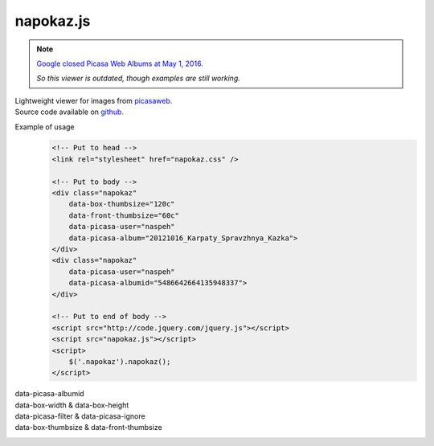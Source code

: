 napokaz.js
==========
.. note:: `Google closed Picasa Web Albums at May 1, 2016.`__

    *So this viewer is outdated, though examples are still working.*

__ http://googlephotos.blogspot.com/2016/02/moving-on-from-picasa.html

| Lightweight viewer for images from `picasaweb.`__
| Source code available on `github.`__

__ https://picasa.google.com/
__ https://github.com/naspeh/napokaz

.. compound::
    Example of usage
        .. code:: html

            <!-- Put to head -->
            <link rel="stylesheet" href="napokaz.css" />

            <!-- Put to body -->
            <div class="napokaz"
                data-box-thumbsize="120c"
                data-front-thumbsize="60c"
                data-picasa-user="naspeh"
                data-picasa-album="20121016_Karpaty_Spravzhnya_Kazka">
            </div>
            <div class="napokaz"
                data-picasa-user="naspeh"
                data-picasa-albumid="5486642664135948337">
            </div>

            <!-- Put to end of body -->
            <script src="http://code.jquery.com/jquery.js"></script>
            <script src="napokaz.js"></script>
            <script>
                $('.napokaz').napokaz();
            </script>

data-picasa-albumid
    .. raw:: html

        <div class="napokaz"
            data-picasa-albumid="5486642664135948337">
        </div>
        <div class="napokaz"
            data-picasa-albumid="5220591610866623377">
        </div>

data-box-width & data-box-height
    .. raw:: html

        <div class="napokaz"
            data-box-width="3"
            data-box-height="2"

            data-box-thumbsize='60c'>
        </div>
        <div class="napokaz"
            data-box-width="1"

            data-box-thumbsize='60c'>
        </div>
        <div class="napokaz"
            data-box-width="1"
            data-box-height="6"

            data-box-thumbsize='60c'>
        </div>

data-picasa-filter & data-picasa-ignore
    .. raw:: html

        <div class="napokaz"
            data-picasa-ignore="we"

            data-box-width="4"
            data-box-thumbsize='60c'
            data-picasa-album="Naspeh">
        </div>
        <div class="napokaz"
            data-picasa-filter="velo"

            data-box-width="4"
            data-box-thumbsize='60c'
            data-picasa-album="Naspeh">
        </div>
        <div class="napokaz"
            data-picasa-filter="we"
            data-picasa-ignore="naspeh, velo"

            data-box-width="4"
            data-box-thumbsize='60c'
            data-picasa-album="Naspeh">
        </div>

data-box-thumbsize & data-front-thumbsize
    .. raw:: html

        <div class="napokaz"
            data-box-thumbsize='80u'
            data-front-thumbsize='40u'>
        </div>
        <div class="napokaz"
            data-box-thumbsize='120c'
            data-front-thumbsize='60c'>
        </div>
        <div class="napokaz"
            data-box-thumbsize="160c"
            data-front-thumbsize="80c"
            data-picasa-album="20121016_Karpaty_Spravzhnya_Kazka">
        </div>
